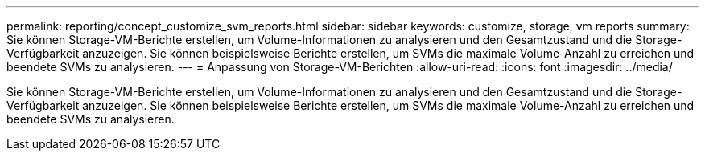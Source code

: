 ---
permalink: reporting/concept_customize_svm_reports.html 
sidebar: sidebar 
keywords: customize, storage, vm reports 
summary: Sie können Storage-VM-Berichte erstellen, um Volume-Informationen zu analysieren und den Gesamtzustand und die Storage-Verfügbarkeit anzuzeigen. Sie können beispielsweise Berichte erstellen, um SVMs die maximale Volume-Anzahl zu erreichen und beendete SVMs zu analysieren. 
---
= Anpassung von Storage-VM-Berichten
:allow-uri-read: 
:icons: font
:imagesdir: ../media/


[role="lead"]
Sie können Storage-VM-Berichte erstellen, um Volume-Informationen zu analysieren und den Gesamtzustand und die Storage-Verfügbarkeit anzuzeigen. Sie können beispielsweise Berichte erstellen, um SVMs die maximale Volume-Anzahl zu erreichen und beendete SVMs zu analysieren.
